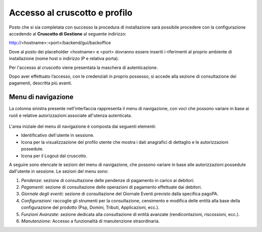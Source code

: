 .. _utente_accesso:

Accesso al cruscotto e profilo
==============================

Posto che si sia completata con successo la procedura di installazione
sarà possibile procedere con la configurazione accedendo al **Cruscotto
di Gestione** al seguente indirizzo:

http://<hostname>:<port>/backend/gui/backoffice

Dove al posto dei placeholder <hostname> e <port> dovranno essere
inseriti i riferimenti al proprio ambiente di installazione (nome host o
indirizzo IP e relativa porta).

Per l'accesso al cruscotto viene presentata la maschera di
autenticazione.

Dopo aver effettuato l’accesso, con le credenziali in proprio possesso,
si accede alla sezione di consultazione dei pagamenti, descritta più
avanti.

Menu di navigazione
-------------------

La colonna sinistra presente nell'interfaccia rappresenta il menu di
navigazione, con voci che possono variare in base ai ruoli e relative
autorizzazioni associate all'utenza autenticata.

.. figure:: ../_figure_utente/1000020100000140000001E8CEABADA2C37F806E.png
   Figura 2: Menu di Navigazione

L'area iniziale del menu di navigazione è composta dai seguenti
elementi:

-  Identificativo dell'utente in sessione.
-  Icona per la visualizzazione del profilo utente che mostra i dati
   anagrafici di dettaglio e le autorizzazioni possedute.
-  Icona per il Logout dal cruscotto.

A seguire sono elencate le sezioni del menu di navigazione, che possono
variare in base alle autorizzazioni possedute dall'utente in sessione.
Le sezioni del menu sono:

1. *Pendenze*: sezione di consultazione delle pendenze di pagamento in
   carico ai debitori.
2. *Pagamenti*: sezione di consultazione delle operazioni di pagamento
   effettuate dai debitori.
3. *Giornale degli eventi*: sezione di consultazione del Giornale Eventi
   previsto dalla specifica pagoPA.
4. *Configurazioni:* raccoglie gli strumenti per la consultazione,
   censimento e modifica delle entità alla base della configurazione del
   prodotto (Psp, Domini, Tributi, Applicazioni, ecc.).
5. *Funzioni Avanzate*: sezione dedicata alla consultazione di entità
   avanzate (rendicontazioni, riscossioni, ecc.).
6. *Manutenzione*: Accesso a funzionalità di manutenzione straordinaria.


